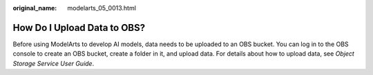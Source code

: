 :original_name: modelarts_05_0013.html

.. _modelarts_05_0013:

How Do I Upload Data to OBS?
============================

Before using ModelArts to develop AI models, data needs to be uploaded to an OBS bucket. You can log in to the OBS console to create an OBS bucket, create a folder in it, and upload data. For details about how to upload data, see *Object Storage Service User Guide*.
